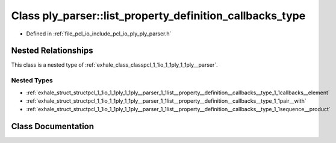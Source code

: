 .. _exhale_class_classpcl_1_1io_1_1ply_1_1ply__parser_1_1list__property__definition__callbacks__type:

Class ply_parser::list_property_definition_callbacks_type
=========================================================

- Defined in :ref:`file_pcl_io_include_pcl_io_ply_ply_parser.h`


Nested Relationships
--------------------

This class is a nested type of :ref:`exhale_class_classpcl_1_1io_1_1ply_1_1ply__parser`.


Nested Types
************

- :ref:`exhale_struct_structpcl_1_1io_1_1ply_1_1ply__parser_1_1list__property__definition__callbacks__type_1_1callbacks__element`
- :ref:`exhale_struct_structpcl_1_1io_1_1ply_1_1ply__parser_1_1list__property__definition__callbacks__type_1_1pair__with`
- :ref:`exhale_struct_structpcl_1_1io_1_1ply_1_1ply__parser_1_1list__property__definition__callbacks__type_1_1sequence__product`


Class Documentation
-------------------


.. doxygenclass:: pcl::io::ply::ply_parser::list_property_definition_callbacks_type
   :members:
   :protected-members:
   :undoc-members: